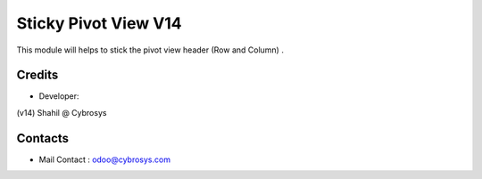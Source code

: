 Sticky Pivot View V14
======================

This module will helps to stick the pivot view header (Row and Column) .


Credits
-------
* Developer:
(v14) Shahil @ Cybrosys

Contacts
--------
* Mail Contact : odoo@cybrosys.com
